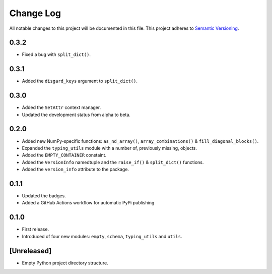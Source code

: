 ##########
Change Log
##########

All notable changes to this project will be documented in this file.
This project adheres to `Semantic Versioning <http://semver.org/>`_.


0.3.2
*****
* Fixed a bug with ``split_dict()``.


0.3.1
*****
* Added the ``disgard_keys`` argument to ``split_dict()``.


0.3.0
*****
* Added the ``SetAttr`` context manager.
* Updated the development status from alpha to beta.


0.2.0
*****
* Added new NumPy-specific functions: ``as_nd_array()``, ``array_combinations()`` & ``fill_diagonal_blocks()``.
* Expanded the ``typing_utils`` module with a number of, previously missing, objects.
* Added the ``EMPTY_CONTAINER`` constaint.
* Added the  ``VersionInfo`` namedtuple and the ``raise_if()`` & ``split_dict()`` functions.
* Added the ``version_info`` attribute to the package.


0.1.1
*****
* Updated the badges.
* Added a GitHub Actions workflow for automatic PyPi publishing.


0.1.0
*****
* First release.
* Introduced of four new modules: ``empty``, ``schema``,
  ``typing_utils`` and ``utils``.


[Unreleased]
************
* Empty Python project directory structure.
